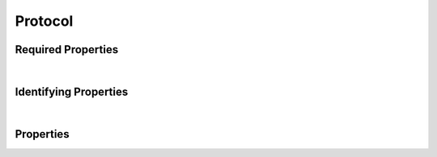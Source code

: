 ========
Protocol
========



.. raw:: html

    Summary of properties for the <a target="_blank" href="https://data.smaht.org/search/?type=Protocol">SMaHT Portal</a> 
    object type <a target="_blank" href="https://data.smaht.org/profiles/Protocol.json?format=json" style="color:black"><b><u>Protocol</u></b> 🔗</a>.
    
    
    
    Property names in <span style='color:red'><b>red</b></span> are <i><b>required</b></i> properties;
    those in <span style='color:blue'><b>blue</b></span> are <i><b>identifying</b></i> properties;
    and properties whose types are in <span style='color:green'><b>green</b></span> are <i><b>reference</b></i> properties.
    <p />
    

Required Properties
~~~~~~~~~~~~~~~~~~~

.. raw:: html

    <table class="schema-table" width="100%"> <tr> <th> Property </td> <th> Attributes </td> <th> Description </td> </tr> <tr> <td width="5%"> <b><span style='color:red'>identifier</span></b> </td> <td> string </td> <td> <i>See below for more details.</i> </td> </tr> <tr> <td width="5%"> <b><span style='color:red'>submission_centers</span></b> </td> <td> array of string </td> <td> <i>See below for more details.</i> </td> </tr> <tr> <td width="5%"> <b><span style='color:red'>version</span></b> </td> <td> string </td> <td> <i>See below for more details.</i> </td> </tr> </table>

|


Identifying Properties
~~~~~~~~~~~~~~~~~~~~~~

.. raw:: html

    <table class="schema-table" width="100%"> <tr> <th> Property </td> <th> Attributes </td> <th> Description </td> </tr> <tr> <td width="5%"> <b><span style='color:blue'>accession</span></b> </td> <td> string </td> <td> <i>See below for more details.</i> </td> </tr> <tr> <td width="5%"> <b><span style='color:blue'>identifier</span></b> </td> <td> string </td> <td> <i>See below for more details.</i> </td> </tr> <tr> <td width="5%"> <b><span style='color:blue'>uuid</span></b> </td> <td> string </td> <td> <i>See below for more details.</i> </td> </tr> </table>

|




Properties
~~~~~~~~~~

.. raw:: html

    <table class="schema-table" width="104%"> <tr> <th> Property </td> <th> Attributes </td> <th> Description </td> </tr> <tr> <td width="5%" style="white-space:nowrap;"> <b><span style='color:blue'>accession</span></b> </td> <td width="15%" style="white-space:nowrap;"> <b>string</b> </td> <td width="80%"> A unique identifier to be used to reference the object. [Only admins are allowed to set or update this value.] </td> </tr> <tr> <td width="5%" style="white-space:nowrap;"> <b>alternate_accessions</b> </td> <td width="15%" style="white-space:nowrap;"> <b>array</b> of <b>string</b> </td> <td width="80%"> Accessions previously assigned to objects that have been merged with this object. [Only admins are allowed to set or update this value.] </td> </tr> <tr> <td width="5%" style="white-space:nowrap;"> <b>attachment</b> </td> <td width="15%" style="white-space:nowrap;"> <b>object</b> </td> <td width="80%"> File attached to this Item. </td> </tr> <tr> <td width="5%" style="white-space:nowrap;padding-left:20pt"> <b><span style='font-weight:normal;'>attachment</span> <b>.</b> blob_id</b> </td> <td width="15%" style="white-space:nowrap;"> <b>string</b> </td> <td width="80%"> - </td> </tr> <tr> <td width="5%" style="white-space:nowrap;padding-left:20pt"> <b><span style='font-weight:normal;'>attachment</span> <b>.</b> download</b> </td> <td width="15%" style="white-space:nowrap;"> <b>string</b> </td> <td width="80%"> File Name of the attachment. </td> </tr> <tr> <td width="5%" style="white-space:nowrap;padding-left:20pt"> <b><span style='font-weight:normal;'>attachment</span> <b>.</b> height</b> </td> <td width="15%" style="white-space:nowrap;"> <b>integer</b> </td> <td width="80%"> Height of the image attached, in pixels. </td> </tr> <tr> <td width="5%" style="white-space:nowrap;padding-left:20pt"> <b><span style='font-weight:normal;'>attachment</span> <b>.</b> href</b> </td> <td width="15%" style="white-space:nowrap;"> <b>string</b> </td> <td width="80%"> Path to download the file attached to this Item. [Internal webapp URL for document file] </td> </tr> <tr> <td width="5%" style="white-space:nowrap;padding-left:20pt"> <b><span style='font-weight:normal;'>attachment</span> <b>.</b> md5sum</b> </td> <td width="15%" style="white-space:nowrap;"> <b>string</b> </td> <td width="80%"> Use this to ensure that your file was downloaded without errors or corruption. </td> </tr> <tr> <td width="5%" style="white-space:nowrap;padding-left:20pt"> <b><span style='font-weight:normal;'>attachment</span> <b>.</b> size</b> </td> <td width="15%" style="white-space:nowrap;"> <b>integer</b> </td> <td width="80%"> Size of the attachment on disk. </td> </tr> <tr> <td width="5%" style="white-space:nowrap;padding-left:20pt"> <b><span style='font-weight:normal;'>attachment</span> <b>.</b> <u>type</u><span style='font-weight:normal;font-family:arial;color:#222222;'><br />&nbsp;•&nbsp;application/msword<br />&nbsp;•&nbsp;application/vnd.ms-excel<br />&nbsp;•&nbsp;application/vnd.openxmlformats-o<br />&nbsp;&nbsp;&nbsp;fficedocument.spreadsheetml.sheet<br />&nbsp;•&nbsp;application/pdf<br />&nbsp;•&nbsp;application/zip<br />&nbsp;•&nbsp;application/proband+xml<br />&nbsp;•&nbsp;text/plain<br />&nbsp;•&nbsp;text/tab-separated-values<br />&nbsp;•&nbsp;image/jpeg<br />&nbsp;•&nbsp;image/tiff<br />&nbsp;•&nbsp;image/gif<br />&nbsp;•&nbsp;text/html<br />&nbsp;•&nbsp;image/png<br />&nbsp;•&nbsp;image/svs<br />&nbsp;•&nbsp;text/autosql</span></b> </td> <td width="15%" style="white-space:nowrap;"> <b>enum</b> of string </td> <td width="80%"> - </td> </tr> <tr> <td width="5%" style="white-space:nowrap;padding-left:20pt"> <b><span style='font-weight:normal;'>attachment</span> <b>.</b> width</b> </td> <td width="15%" style="white-space:nowrap;"> <b>integer</b> </td> <td width="80%"> Width of the image attached, in pixels. </td> </tr><tr> <td width="5%" style="white-space:nowrap;"> <b>consortia</b> </td> <td width="15%" style="white-space:nowrap;"> <u><b>array</b> of <b>string</b></u><br />•&nbsp;unique<br /> </td> <td width="80%"> Consortia associated with this item. </td> </tr> <tr> <td width="5%" style="white-space:nowrap;"> <b>description</b> </td> <td width="15%" style="white-space:nowrap;"> <b>string</b> </td> <td width="80%"> Plain text description of the item. </td> </tr> <tr> <td width="5%" style="white-space:nowrap;"> <b>display_title</b> </td> <td width="15%" style="white-space:nowrap;"> <u><b>string</b></u><br />•&nbsp;calculated<br /> </td> <td width="80%"> - </td> </tr> <tr> <td width="5%" style="white-space:nowrap;"> <b><span style='color:red'>identifier</span></b> </td> <td width="15%" style="white-space:nowrap;"> <b>string</b> </td> <td width="80%"> Unique, identifying name for the item.<br />Must adhere to (regex) <span style='color:red;'><u>pattern</u>:&nbsp;<small style='font-family:monospace;'>^[A-Za-z0-9-_]+$</small></span> </td> </tr> <tr> <td width="5%" style="white-space:nowrap;"> <b><u>status</u><span style='font-weight:normal;font-family:arial;color:#222222;'><br />&nbsp;•&nbsp;public<br />&nbsp;•&nbsp;draft<br />&nbsp;•&nbsp;released<br />&nbsp;•&nbsp;in review&nbsp;←&nbsp;<small><b>default</b></small><br />&nbsp;•&nbsp;obsolete<br />&nbsp;•&nbsp;deleted</span></b> </td> <td width="15%" style="white-space:nowrap;"> <b>enum</b> of string </td> <td width="80%"> - </td> </tr> <tr> <td width="5%" style="white-space:nowrap;"> <b><span style='color:red'>submission_centers</span></b> </td> <td width="15%" style="white-space:nowrap;"> <u><b>array</b> of <b>string</b></u><br />•&nbsp;unique<br /> </td> <td width="80%"> Submission Centers associated with this item. </td> </tr> <tr> <td width="5%" style="white-space:nowrap;"> <b>tags</b> </td> <td width="15%" style="white-space:nowrap;"> <u><b>array</b> of <b>string</b></u><br />•&nbsp;max items: 50<br />•&nbsp;unique<br /> </td> <td width="80%"> Key words that can tag an item - useful for filtering. </td> </tr> <tr> <td width="5%" style="white-space:nowrap;"> <b><span style='color:blue'>uuid</span></b> </td> <td width="15%" style="white-space:nowrap;"> <b>string</b> </td> <td width="80%"> Unique ID by which this object is identified. </td> </tr> <tr> <td width="5%" style="white-space:nowrap;"> <b><span style='color:red'>version</span></b> </td> <td width="15%" style="white-space:nowrap;"> <b>string</b> </td> <td width="80%"> Version for the item.<br />Must adhere to (regex) <span style='color:red;'><u>pattern</u>:&nbsp;<small style='font-family:monospace;'>^([0-9]+.)*[0-9]+$</small></span> </td> </tr> </table>
    <p />

.. raw:: html

    <br />[ <small>Generated: Sunday, February 25, 2024 | 4:11 PM EST | <a target="_blank" href="https://data.smaht.org">https://data.smaht.org</a></small> ]
